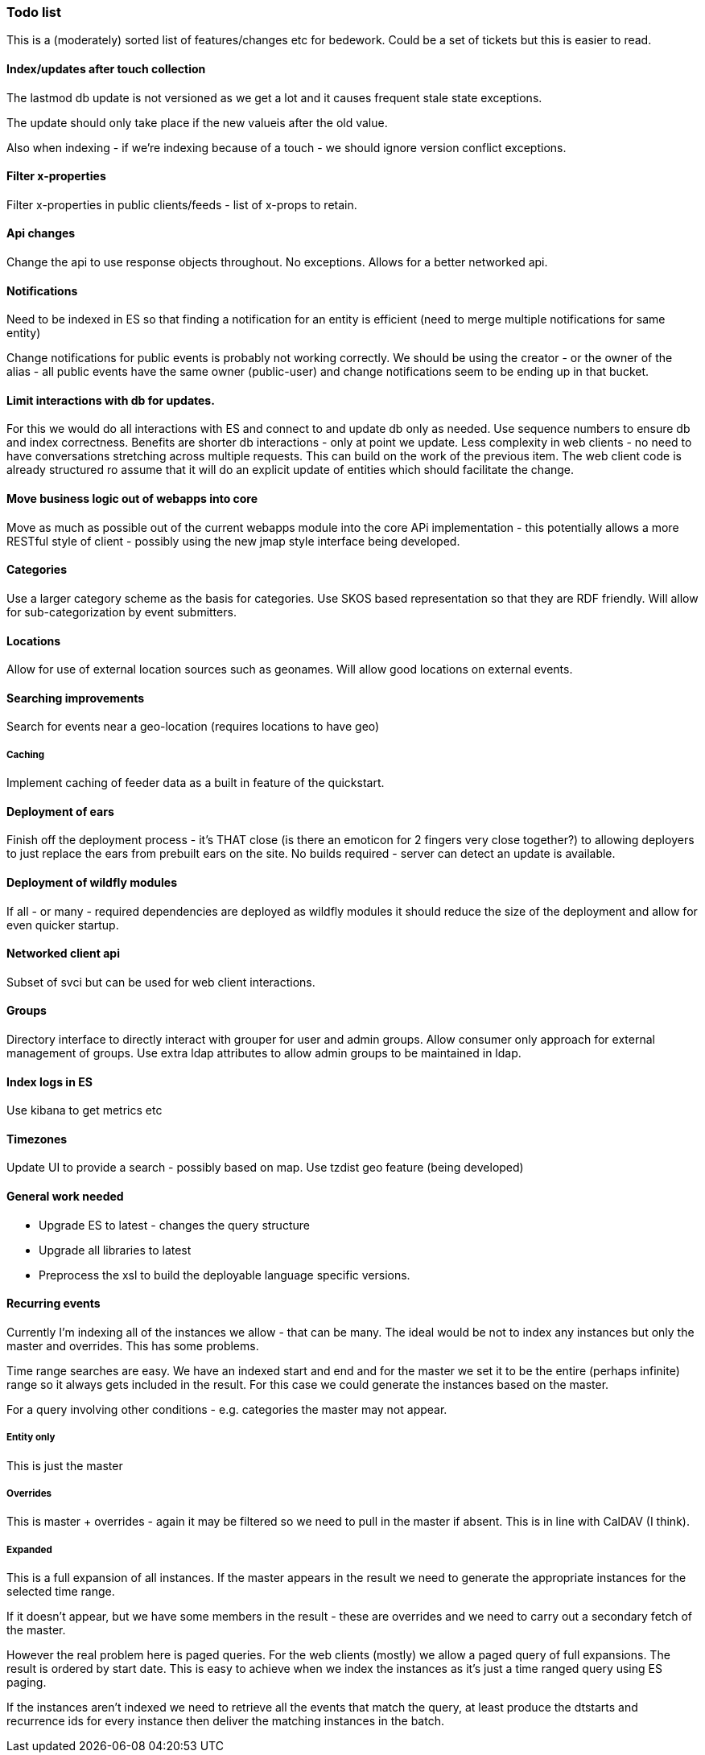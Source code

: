 [[todo-list]]
=== Todo list

This is a (moderately) sorted list of features/changes etc for bedework. Could be a set of tickets but this is easier to read.

==== Index/updates after touch collection
The lastmod db update is not versioned as we get a lot and it causes frequent stale state exceptions.

The update should only take place if the new valueis after the old value.

Also when indexing - if we're indexing because of a touch - we should ignore version conflict exceptions.

==== Filter x-properties
Filter x-properties in public clients/feeds - list of x-props to retain.

==== Api changes
Change the api to use response objects throughout. No exceptions. Allows for a better networked api.

==== Notifications
Need to be indexed in ES so that finding a notification for an entity is efficient (need to merge multiple notifications for same entity)

Change notifications for public events is probably not working correctly. We should be using the creator - or the owner of the alias - all public events have the same owner (public-user) and change notifications seem to be ending up in that bucket.

==== Limit interactions with db for updates.
For this we would do all interactions with ES and connect to and update db only as needed. Use sequence numbers to ensure db and index correctness. Benefits are shorter db interactions - only at point we update. Less complexity in web clients - no need to have conversations stretching across multiple requests. This can build on the work of the previous item. The web client code is already structured ro assume that it will do an explicit update of entities which should facilitate the change.

==== Move business logic out of webapps into core
Move as much as possible out of the current webapps module into the core APi implementation - this potentially allows a more RESTful style of client - possibly using the new jmap style interface being developed.

==== Categories
Use a larger category scheme as the basis for categories. Use SKOS based representation so that they are RDF friendly. Will allow for sub-categorization by event submitters.

==== Locations
Allow for use of external location sources such as geonames. Will allow good locations on external events.

==== Searching improvements
Search for events near a geo-location (requires locations to have geo)

===== Caching
Implement caching of feeder data as a built in feature of the quickstart.

==== Deployment of ears
Finish off the deployment process - it's THAT close (is there an emoticon for 2 fingers very close together?) to allowing deployers to just replace the ears from prebuilt ears on the site. No builds required - server can detect an update is available.

==== Deployment of wildfly modules
If all - or many - required dependencies are deployed as wildfly modules it should reduce the size of the deployment and allow for even quicker startup.

==== Networked client api
Subset of svci but can be used for web client interactions.

==== Groups
Directory interface to directly interact with grouper for user and admin groups. Allow consumer only approach for external management of groups. Use extra ldap attributes to allow admin groups to be maintained in ldap.

==== Index logs in ES
Use kibana to get metrics etc

==== Timezones
Update UI to provide a search - possibly based on map. Use tzdist geo feature (being developed)

==== General work needed
  * Upgrade ES to latest - changes the query structure
  * Upgrade all libraries to latest
  * Preprocess the xsl to build the deployable language specific versions.

==== Recurring events
Currently I'm indexing all of the instances we allow - that can be many.
The ideal would be not to index any instances but only the master and
overrides. This has some problems.

Time range searches are easy. We have an indexed start and end and for
the master we set it to be the entire (perhaps infinite) range so it
always gets included in the result. For this case we could generate the
instances based on the master.

For a query involving other conditions - e.g. categories the master may not appear.

===== Entity only
This is just the master

===== Overrides
This is master + overrides - again it may be filtered so we need to pull
in the master if absent. This is in line with CalDAV (I think).

===== Expanded
This is a full expansion of all instances. If the master
appears in the result we need to generate the appropriate instances for
the selected time range.

If it doesn't appear, but we have some members in the result - these
are overrides and we need to carry out a secondary fetch of the master.

However the real problem here is paged queries. For the web clients
(mostly) we allow a paged query of full expansions. The result is
ordered by start date. This is easy to achieve when we index the instances
as it's just a time ranged query using ES paging.

If the instances aren't indexed we need to retrieve all the events that
match the query, at least produce the dtstarts and recurrence ids for
every instance then deliver the matching instances in the batch.

